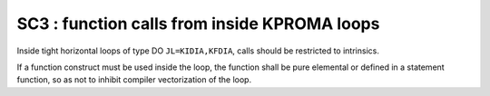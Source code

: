 SC3 : function calls from inside KPROMA loops
*********************************************

Inside tight horizontal loops of type DO ``JL=KIDIA,KFDIA``, calls should be restricted to intrinsics.

If a function construct must be used inside the loop, the function shall be pure elemental or defined in a statement function, so as not
to inhibit compiler vectorization of the loop. 

